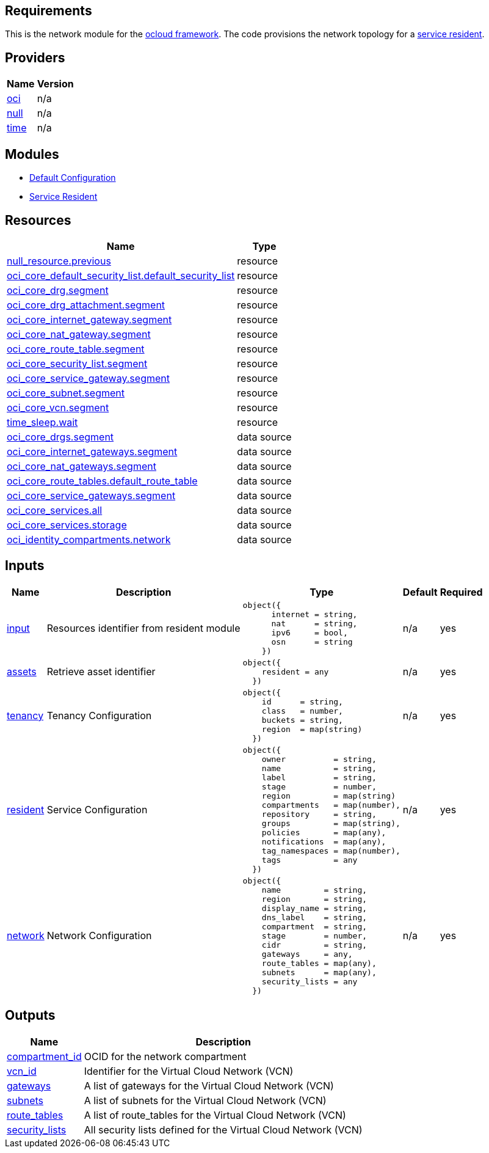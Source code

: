 == Requirements

This is the network module for the link:https://github.com/oracle-devrel/terraform-oci-ocloud-configuration[ocloud framework]. The code provisions the network topology for a link:https://github.com/oracle-devrel/terraform-oci-ocloud-asset-resident[service resident]. 

== Providers

[cols="a,a",options="header,autowidth"]
|===
|Name |Version
|[[provider_oci]] <<provider_oci,oci>> |n/a
|[[provider_null]] <<provider_null,null>> |n/a
|[[provider_time]] <<provider_time,time>> |n/a
|===

== Modules

* link:https://github.com/oracle-devrel/terraform-oci-ocloud-configuration[Default Configuration]
* link:https://github.com/oracle-devrel/terraform-oci-ocloud-configuration[Service Resident]

== Resources

[cols="a,a",options="header,autowidth"]
|===
|Name |Type
|https://registry.terraform.io/providers/hashicorp/null/latest/docs/resources/resource[null_resource.previous] |resource
|https://registry.terraform.io/providers/hashicorp/oci/latest/docs/resources/core_default_security_list[oci_core_default_security_list.default_security_list] |resource
|https://registry.terraform.io/providers/hashicorp/oci/latest/docs/resources/core_drg[oci_core_drg.segment] |resource
|https://registry.terraform.io/providers/hashicorp/oci/latest/docs/resources/core_drg_attachment[oci_core_drg_attachment.segment] |resource
|https://registry.terraform.io/providers/hashicorp/oci/latest/docs/resources/core_internet_gateway[oci_core_internet_gateway.segment] |resource
|https://registry.terraform.io/providers/hashicorp/oci/latest/docs/resources/core_nat_gateway[oci_core_nat_gateway.segment] |resource
|https://registry.terraform.io/providers/hashicorp/oci/latest/docs/resources/core_route_table[oci_core_route_table.segment] |resource
|https://registry.terraform.io/providers/hashicorp/oci/latest/docs/resources/core_security_list[oci_core_security_list.segment] |resource
|https://registry.terraform.io/providers/hashicorp/oci/latest/docs/resources/core_service_gateway[oci_core_service_gateway.segment] |resource
|https://registry.terraform.io/providers/hashicorp/oci/latest/docs/resources/core_subnet[oci_core_subnet.segment] |resource
|https://registry.terraform.io/providers/hashicorp/oci/latest/docs/resources/core_vcn[oci_core_vcn.segment] |resource
|https://registry.terraform.io/providers/hashicorp/time/latest/docs/resources/sleep[time_sleep.wait] |resource
|https://registry.terraform.io/providers/hashicorp/oci/latest/docs/data-sources/core_drgs[oci_core_drgs.segment] |data source
|https://registry.terraform.io/providers/hashicorp/oci/latest/docs/data-sources/core_internet_gateways[oci_core_internet_gateways.segment] |data source
|https://registry.terraform.io/providers/hashicorp/oci/latest/docs/data-sources/core_nat_gateways[oci_core_nat_gateways.segment] |data source
|https://registry.terraform.io/providers/hashicorp/oci/latest/docs/data-sources/core_route_tables[oci_core_route_tables.default_route_table] |data source
|https://registry.terraform.io/providers/hashicorp/oci/latest/docs/data-sources/core_service_gateways[oci_core_service_gateways.segment] |data source
|https://registry.terraform.io/providers/hashicorp/oci/latest/docs/data-sources/core_services[oci_core_services.all] |data source
|https://registry.terraform.io/providers/hashicorp/oci/latest/docs/data-sources/core_services[oci_core_services.storage] |data source
|https://registry.terraform.io/providers/hashicorp/oci/latest/docs/data-sources/identity_compartments[oci_identity_compartments.network] |data source
|===

== Inputs

[cols="a,a,a,a,a",options="header,autowidth"]
|===
|Name |Description |Type |Default |Required
|[[input_input]] <<input_input,input>>
|Resources identifier from resident module
|

[source]
----
object({
      internet = string,
      nat      = string,
      ipv6     = bool,
      osn      = string
    })
----

|n/a
|yes

|[[input_assets]] <<input_assets,assets>>
|Retrieve asset identifier
|

[source]
----
object({
    resident = any
  })
----

|n/a
|yes

|[[input_tenancy]] <<input_tenancy,tenancy>>
|Tenancy Configuration
|

[source]
----
object({
    id      = string,
    class   = number,
    buckets = string,
    region  = map(string)
  })
----

|n/a
|yes

|[[input_resident]] <<input_resident,resident>>
|Service Configuration
|

[source]
----
object({
    owner          = string,
    name           = string,
    label          = string,
    stage          = number,
    region         = map(string)
    compartments   = map(number),
    repository     = string,
    groups         = map(string),
    policies       = map(any),
    notifications  = map(any),
    tag_namespaces = map(number),
    tags           = any
  })
----

|n/a
|yes

|[[input_network]] <<input_network,network>>
|Network Configuration
|

[source]
----
object({
    name         = string,
    region       = string,
    display_name = string,
    dns_label    = string,
    compartment  = string,
    stage        = number,
    cidr         = string,
    gateways     = any,
    route_tables = map(any),
    subnets      = map(any),
    security_lists = any
  })
----

|n/a
|yes

|===

== Outputs

[cols="a,a",options="header,autowidth"]
|===
|Name |Description
|[[output_compartment_id]] <<output_compartment_id,compartment_id>> |OCID for the network compartment
|[[output_vcn_id]] <<output_vcn_id,vcn_id>> |Identifier for the Virtual Cloud Network (VCN)
|[[output_gateways]] <<output_gateways,gateways>> |A list of gateways for the Virtual Cloud Network (VCN)
|[[output_subnets]] <<output_subnets,subnets>> |A list of subnets for the Virtual Cloud Network (VCN)
|[[output_route_tables]] <<output_route_tables,route_tables>> |A list of route_tables for the Virtual Cloud Network (VCN)
|[[output_security_lists]] <<output_security_lists,security_lists>> |All security lists defined for the Virtual Cloud Network (VCN)
|===
